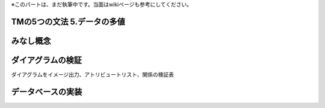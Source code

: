 .. todo:: 執筆中

※このパートは、まだ執筆中です。当面はwikiページも参考にしてください。

TMの5つの文法 5.データの多値
-----------------------------

みなし概念
-----------

ダイアグラムの検証
-----------------------------

ダイアグラムをイメージ出力、アトリビュートリスト、関係の検証表

データベースの実装
-----------------------------

